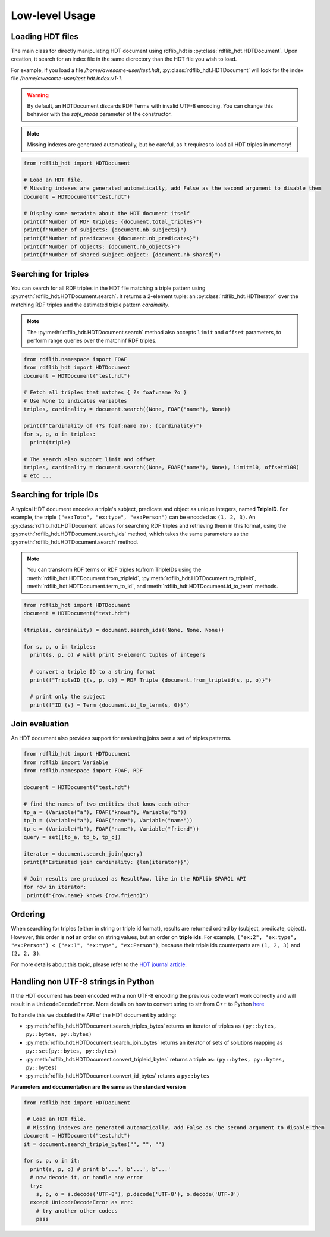 Low-level Usage
===============

Loading HDT files
^^^^^^^^^^^^^^^^^

The main class for directly manipulating HDT document using rdflib_hdt is :py:class:`rdflib_hdt.HDTDocument`.
Upon creation, it search for an index file in the same dicrectory than the HDT file you wish to load.

For example, if you load a file */home/awesome-user/test.hdt*, :py:class:`rdflib_hdt.HDTDocument` will look for the index file
*/home/awesome-user/test.hdt.index.v1-1*.

.. warning:: By default, an HDTDocument discards RDF Terms with invalid UTF-8 encoding. You can change this behavior with the `safe_mode` parameter of the constructor.

.. note:: Missing indexes are generated automatically, but be careful, as it requires to load all HDT triples in memory!


.. code-block:: python

  from rdflib_hdt import HDTDocument

  # Load an HDT file.
  # Missing indexes are generated automatically, add False as the second argument to disable them
  document = HDTDocument("test.hdt")

  # Display some metadata about the HDT document itself
  print(f"Number of RDF triples: {document.total_triples}")
  print(f"Number of subjects: {document.nb_subjects}")
  print(f"Number of predicates: {document.nb_predicates}")
  print(f"Number of objects: {document.nb_objects}")
  print(f"Number of shared subject-object: {document.nb_shared}")


Searching for triples
^^^^^^^^^^^^^^^^^^^^^^

You can search for all RDF triples in the HDT file matching a triple pattern using :py:meth:`rdflib_hdt.HDTDocument.search`.
It returns a 2-element tuple: an :py:class:`rdflib_hdt.HDTIterator` over the matching RDF triples and the estimated triple pattern *cardinality*.

.. note:: The :py:meth:`rdflib_hdt.HDTDocument.search` method also accepts ``limit`` and ``offset`` parameters, to perform range queries over the matchinf RDF triples.

.. code-block:: python

  from rdflib.namespace import FOAF
  from rdflib_hdt import HDTDocument
  document = HDTDocument("test.hdt")

  # Fetch all triples that matches { ?s foaf:name ?o }
  # Use None to indicates variables
  triples, cardinality = document.search((None, FOAF("name"), None))

  print(f"Cardinality of (?s foaf:name ?o): {cardinality}")
  for s, p, o in triples:
    print(triple)

  # The search also support limit and offset
  triples, cardinality = document.search((None, FOAF("name"), None), limit=10, offset=100)
  # etc ...

Searching for triple IDs
^^^^^^^^^^^^^^^^^^^^^^^^^

A typical HDT document encodes a triple's subject, predicate and object as unique integers, named **TripleID**.
For example, the triple ``("ex:Toto", "ex:type", "ex:Person")`` can be encoded as ``(1, 2, 3)``.
An :py:class:`rdflib_hdt.HDTDocument` allows for searching RDF triples and retrieving them in this format, using the :py:meth:`rdflib_hdt.HDTDocument.search_ids` method, which takes the same parameters as the :py:meth:`rdflib_hdt.HDTDocument.search` method.

.. note:: You can transform RDF terms or RDF triples to/from TripleIDs using the :meth:`rdflib_hdt.HDTDocument.from_tripleid`, :py:meth:`rdflib_hdt.HDTDocument.to_tripleid`, :meth:`rdflib_hdt.HDTDocument.term_to_id`, and :meth:`rdflib_hdt.HDTDocument.id_to_term` methods.

.. code-block:: python

  from rdflib_hdt import HDTDocument
  document = HDTDocument("test.hdt")

  (triples, cardinality) = document.search_ids((None, None, None))

  for s, p, o in triples:
    print(s, p, o) # will print 3-element tuples of integers

    # convert a triple ID to a string format
    print(f"TripleID {(s, p, o)} = RDF Triple {document.from_tripleid(s, p, o)}")

    # print only the subject
    print(f"ID {s} = Term {document.id_to_term(s, 0)}")

Join evaluation
^^^^^^^^^^^^^^^

An HDT document also provides support for evaluating joins over a set of triples patterns.

.. code-block:: python

  from rdflib_hdt import HDTDocument
  from rdflib import Variable
  from rdflib.namespace import FOAF, RDF
  
  document = HDTDocument("test.hdt")
  
  # find the names of two entities that know each other
  tp_a = (Variable("a"), FOAF("knows"), Variable("b"))
  tp_b = (Variable("a"), FOAF("name"), Variable("name"))
  tp_c = (Variable("b"), FOAF("name"), Variable("friend"))
  query = set([tp_a, tp_b, tp_c])
  
  iterator = document.search_join(query)
  print(f"Estimated join cardinality: {len(iterator)}")
  
  # Join results are produced as ResultRow, like in the RDFlib SPARQL API
  for row in iterator:
   print(f"{row.name} knows {row.friend}")

Ordering
^^^^^^^^^^^

When searching for triples (either in string or triple id format), results are returned ordred by (subject, predicate, object).
However, this order is **not** an order on string values, but an order on **triple ids**.
For example, ``("ex:2", "ex:type", "ex:Person") < ("ex:1", "ex:type", "ex:Person")``,
because their triple ids counterparts are ``(1, 2, 3)`` and ``(2, 2, 3)``.

For more details about this topic, please refer to the `HDT journal article <http://www.imap.websemanticsjournal.org/preprints/index.php/ps/article/viewFile/328/333>`_.

Handling non UTF-8 strings in Python
^^^^^^^^^^^^^^^^^^^^^^^^^^^^^^^^^^^^^

If the HDT document has been encoded with a non UTF-8 encoding the
previous code won’t work correctly and will result in a
``UnicodeDecodeError``. More details on how to convert string to str
from C++ to Python `here`_

To handle this we doubled the API of the HDT document by adding:

- :py:meth:`rdflib_hdt.HDTDocument.search_triples_bytes` returns an iterator of triples as ``(py::bytes, py::bytes, py::bytes)``
- :py:meth:`rdflib_hdt.HDTDocument.search_join_bytes` returns an iterator of sets of solutions mapping as ``py::set(py::bytes, py::bytes)``
- :py:meth:`rdflib_hdt.HDTDocument.convert_tripleid_bytes` returns a triple as: ``(py::bytes, py::bytes, py::bytes)``
- :py:meth:`rdflib_hdt.HDTDocument.convert_id_bytes` returns a ``py::bytes``

**Parameters and documentation are the same as the standard version**

.. code:: python

  from rdflib_hdt import HDTDocument

   # Load an HDT file.
   # Missing indexes are generated automatically, add False as the second argument to disable them
  document = HDTDocument("test.hdt")
  it = document.search_triple_bytes("", "", "")

  for s, p, o in it:
    print(s, p, o) # print b'...', b'...', b'...'
    # now decode it, or handle any error
    try:
      s, p, o = s.decode('UTF-8'), p.decode('UTF-8'), o.decode('UTF-8')
    except UnicodeDecodeError as err:
      # try another other codecs
      pass

.. _here: https://pybind11.readthedocs.io/en/stable/advanced/cast/strings.html
